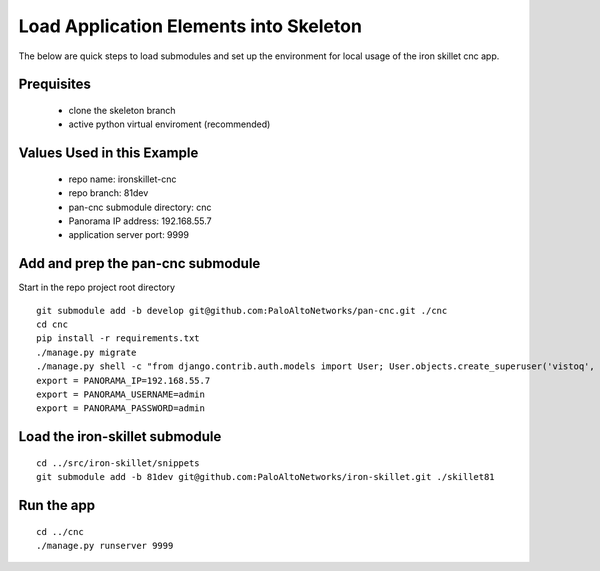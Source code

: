 Load Application Elements into Skeleton
=======================================

The below are quick steps to load submodules and set up the environment for local
usage of the iron skillet cnc app.

Prequisites
-----------

    + clone the skeleton branch

    + active python virtual enviroment (recommended)

Values Used in this Example
---------------------------

    + repo name: ironskillet-cnc

    + repo branch: 81dev

    + pan-cnc submodule directory: cnc

    + Panorama IP address: 192.168.55.7

    + application server port: 9999

Add and prep the pan-cnc submodule
----------------------------------

Start in the repo project root directory


::

    git submodule add -b develop git@github.com:PaloAltoNetworks/pan-cnc.git ./cnc
    cd cnc
    pip install -r requirements.txt
    ./manage.py migrate
    ./manage.py shell -c "from django.contrib.auth.models import User; User.objects.create_superuser('vistoq', 'admin@example.com', 'vistoq')" (create user account)
    export = PANORAMA_IP=192.168.55.7
    export = PANORAMA_USERNAME=admin
    export = PANORAMA_PASSWORD=admin


Load the iron-skillet submodule
-------------------------------

::

    cd ../src/iron-skillet/snippets
    git submodule add -b 81dev git@github.com:PaloAltoNetworks/iron-skillet.git ./skillet81


Run the app
-----------

::

    cd ../cnc
    ./manage.py runserver 9999




